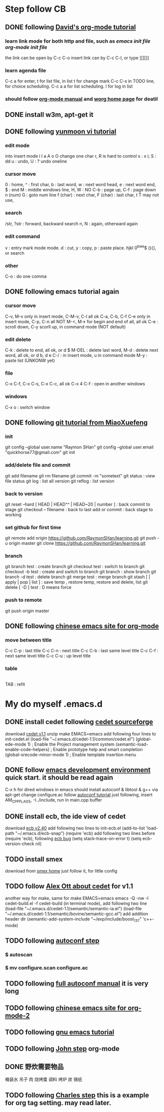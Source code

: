 
* Step follow CB
** DONE following [[http://orgmode.org/worg/org-tutorials/orgtutorial_dto.html][David's org-mode tutorial]]
   CLOSED: [2014-09-04 Thu 15:03]
*** learn link mode for both http and file, such as [[~/.emacs.d/init.el][emacs init file]] [[~/.emacs.d/init-org.el][org-mode init file]]
the link can be open by C-c C-o
insert link can by C-c C-l, or type [[][]]
*** learn agenda file 
C-c a for enter, t for list file, in list t for change mark
C-c C-s in TODO line, for choice scheduling. C-c a a for list scheduling. l for log in list
*** should follow [[http://orgmode.org/manual/index.html][org-mode manual]] and [[http://orgmode.org/worg/][worg home page]] for deatil
** DONE install w3m, apt-get it
   CLOSED: [2014-09-04 Thu 15:30]
** DONE following [[http://blog.sina.com.cn/s/blog_559f6ffc01000aj1.html][yunmoon vi tutorial]]
   CLOSED: [2014-09-05 Fri 14:28]
*** edit mode
into insert mode i I a A o O
change one char r, R is hard to control
s : x i; S : dd
u : undo, U : ? undo oneline
*** cursor move
0 : home, ^ : first char, b : last word, w : next word head, e : next word end, $ : end
M : middle windows line, H, W : NO
C-b : page up, C-f : page down
n (num) G : goto num line
f (char) : next char, F (char) : last char, t T may not use, 
*** search
/str, ?str : forward, backward search
n, N : again, otherward again
*** edit command
v : entry mark mode
mode. d : cut, y : copy, p : paste
place. hjkl 0^bwe$ (){}, or search
*** other
    C-o : do one comma
** DONE following emacs tutorial again
   CLOSED: [2014-09-05 Fri 16:41]
*** cursor move
C-v, M-v only in insert mode, C-M-v, C-l all ok
C-a, C-b, C-f C-e only in insert mode, C-p, C-n all NOT
M-<, M-> for begin and end of all, all ok
C-e : scroll down, C-y scorll up, in command mode (NOT default)
*** edit delete
C-k : delete to end, all ok, or d $
M-DEL : delete last word, M-d : delete next word, all ok, or d b, d e 
C-/ : in insert mode, u in command mode
M-y : paste list (UNKONW yet)
*** file
C-x C-f, C-x C-s, C-x C-c, all ok
C-x 4 C-f : open in another windows
*** windows
C-x o : switch window

** DONE following [[http://www.liaoxuefeng.com/wiki/0013739516305929606dd18361248578c67b8067c8c017b000][git tutorial from MiaoXuefeng]]
   CLOSED: [2014-09-06 Sat 02:07]
*** init
git config --global user.name "Raymon SHan"
git config --global user.email "quickhorse77@gmail.com"
git init
*** add/delete file and commit
git add filename
git rm filename
git commit -m "sometext"
git status : view file status 
git log : list all version
git reflog : list version
*** back to version
git reset --hard [ HEAD | HEAD^^ | HEAD~20 | number ] : back commit to stage
git checkout -- filename : back to last add or commit : back stage to working
*** set github for first time
git remote add origin https://github.com/RaymonSHan/learning.git
git push -u origin master
git clone https://github.com/RaymonSHan/learning.git
*** branch
git branch test : create branch
git checkout test : switch to branch
git checkout -b test : create and switch to branch
git branch : show branch
git branch -d test : delete branch
git merge test : merge branch
git stash [ | apply | pop | list ] : save temp , restore temp, restore and delete, list
git delete [ -D ] test : D means force
*** push to remote
git push origin master
** DONE following [[http://emacser.com/org-mode-yupeng.htm][chinese emacs site for org-mode]]
   CLOSED: [2014-09-08 Mon 10:38]
*** move between title
C-c C-p : last title
C-c C-n : next title
C-c C-b : last same level title
C-c C-f : next same level title
C-c C-u : up level title
*** table
|- | 
TAB : refit

* My do myself .emacs.d
** DONE install cedet following [[http://cedet.sourceforge.net/setup.shtml][cedet sourceforge]]
   CLOSED: [2014-09-10 Wed 11:32]
download [[http://nchc.dl.sourceforge.net/project/cedet/cedet/cedet-1.1.tar.gz][cedet v1.1]]
unzip
make EMACS=emacs
add following four lines to init-cedet.el
  (load-file "~/.emacs.d/cedet-1.1/common/cedet.el")
  (global-ede-mode 1)                      ; Enable the Project management system
  (semantic-load-enable-code-helpers)      ; Enable prototype help and smart completion 
  (global-srecode-minor-mode 1)            ; Enable template insertion menu
** DONE follow [[http://www.randomsample.de/cedetdocs/ede/index.html][emacs development environment]] quick start. it should be read again
   CLOSED: [2014-09-11 Thu 13:00]
C-x h for dired windows in emacs
should install autoconf & libtool & g++ via apt-get
change configure.ac follow [[http://www.gnu.org/software/automake/manual/automake.html#Modernize-AM_005fINIT_005fAUTOMAKE-invocation][autoconf tutorial]]
just following, insert AM_CPPFLAGS, -I../include, run in main.cpp buffer
** DONE install ecb, the ide view of cedet
   CLOSED: [2014-09-11 Thu 16:12]
download [[http://ecb.sourceforge.net/cvs_snapshots/ecb.tar.gz][ecb v2.40]]
add following two lines to init-ecb.el
  (add-to-list 'load-path "~/.emacs.d/ecb-snap")
  (require 'ecb)
add following two lines before (require 'ecb), following [[https://bugs.debian.org/cgi-bin/bugreport.cgi?bug%3D729865][ecb bug]]
  (setq stack-trace-on-error t)
  (setq ecb-version-check nil)
** TODO install smex
   CLOSED: [2014-09-11 Thu 16:29]
download from [[https://github.com/nonsequitur/smex][smex home]]
just follow it, for little config
** TODO follow [[http://alexott.net/en/writings/emacs-devenv/EmacsCedetOld.html][Alex Ott about cedet]] for v1.1
another way for make, same for make EMACS=emacs
  emacs -Q -nw -l cedet-build.el -f cedet-build (in terminal mode),
add following two line
  (load-file "~/.emacs.d/cedet-1.1/semantic/semantic-ia.el")
  (load-file "~/.emacs.d/cedet-1.1/semantic/bovine/semantic-gcc.el")
add addition header dir
  (semantic-add-system-include "~/exp/include/boost_1_37" 'c++-mode)

** TODO following [[http://mij.oltrelinux.com/devel/autoconf-automake/][autoconf step]]
*** $ autoscan
*** $ mv configure.scan configure.ac 

** TODO following [[http://www.gnu.org/software/autoconf/manual/autoconf.html][full autoconf manual]] it is very long

** TODO following [[http://emacser.com/org-mode.htm][chinese emacs site for org-mode-2]]

** TODO following [[http://www.gnu.org/software/emacs/tour/][gnu emacs tutorial]]

** TODO following [[http://newartisans.com/2007/08/using-org-mode-as-a-day-planner/][John step]] org-mode

** DONE 野炊需要物品
   CLOSED: [2014-09-06 Sat 23:57] SCHEDULED: <2014-09-06 Sat>
桶装水 吊子 肉 烧烤螿 调料 烤炉 炭 锡纸

** TODO following [[http://members.optusnet.com.au/~charles57/GTD/gtd_workflow.html][Charles step]] this is a example for org tag setting. may read later.

